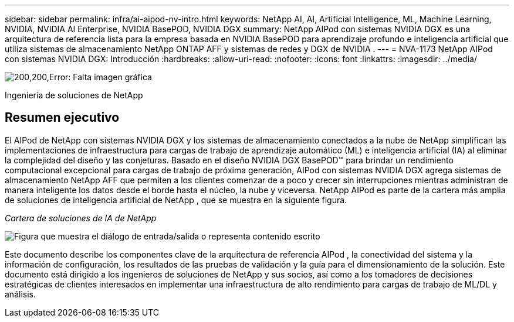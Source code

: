 ---
sidebar: sidebar 
permalink: infra/ai-aipod-nv-intro.html 
keywords: NetApp AI, AI, Artificial Intelligence, ML, Machine Learning, NVIDIA, NVIDIA AI Enterprise, NVIDIA BasePOD, NVIDIA DGX 
summary: NetApp AIPod con sistemas NVIDIA DGX es una arquitectura de referencia lista para la empresa basada en NVIDIA BasePOD para aprendizaje profundo e inteligencia artificial que utiliza sistemas de almacenamiento NetApp ONTAP AFF y sistemas de redes y DGX de NVIDIA . 
---
= NVA-1173 NetApp AIPod con sistemas NVIDIA DGX: Introducción
:hardbreaks:
:allow-uri-read: 
:nofooter: 
:icons: font
:linkattrs: 
:imagesdir: ../media/


image:poweredbynvidia.png["200,200,Error: Falta imagen gráfica"]

[role="lead"]
Ingeniería de soluciones de NetApp



== Resumen ejecutivo

El AIPod de NetApp con sistemas NVIDIA DGX y los sistemas de almacenamiento conectados a la nube de NetApp simplifican las implementaciones de infraestructura para cargas de trabajo de aprendizaje automático (ML) e inteligencia artificial (IA) al eliminar la complejidad del diseño y las conjeturas.  Basado en el diseño NVIDIA DGX BasePOD™ para brindar un rendimiento computacional excepcional para cargas de trabajo de próxima generación, AIPod con sistemas NVIDIA DGX agrega sistemas de almacenamiento NetApp AFF que permiten a los clientes comenzar de a poco y crecer sin interrupciones mientras administran de manera inteligente los datos desde el borde hasta el núcleo, la nube y viceversa.  NetApp AIPod es parte de la cartera más amplia de soluciones de inteligencia artificial de NetApp , que se muestra en la siguiente figura.

_Cartera de soluciones de IA de NetApp_

image:aipod-nv-portfolio.png["Figura que muestra el diálogo de entrada/salida o representa contenido escrito"]

Este documento describe los componentes clave de la arquitectura de referencia AIPod , la conectividad del sistema y la información de configuración, los resultados de las pruebas de validación y la guía para el dimensionamiento de la solución.  Este documento está dirigido a los ingenieros de soluciones de NetApp y sus socios, así como a los tomadores de decisiones estratégicas de clientes interesados en implementar una infraestructura de alto rendimiento para cargas de trabajo de ML/DL y análisis.
